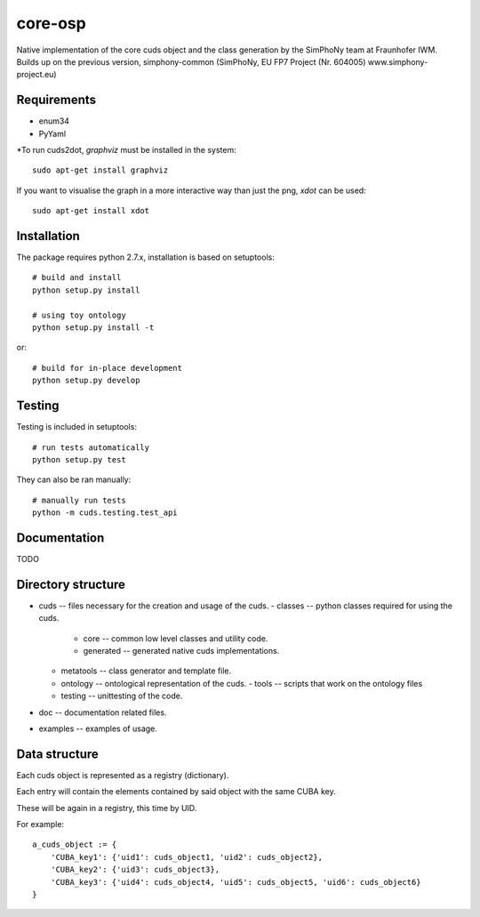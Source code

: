 core-osp
========
Native implementation of the core cuds object and the class generation by the SimPhoNy team at Fraunhofer IWM.
Builds up on the previous version, simphony-common (SimPhoNy, EU FP7 Project (Nr. 604005) www.simphony-project.eu)

Requirements
------------
- enum34
- PyYaml

\*To run cuds2dot, `graphviz` must be installed in the system::

    sudo apt-get install graphviz

If you want to visualise the graph in a more interactive way than just the png, `xdot` can be used::

    sudo apt-get install xdot

Installation
------------
The package requires python 2.7.x, installation is based on setuptools::

    # build and install
    python setup.py install

    # using toy ontology
    python setup.py install -t

or::

    # build for in-place development
    python setup.py develop

Testing
-------
Testing is included in setuptools::

    # run tests automatically
    python setup.py test

They can also be ran manually::

    # manually run tests
    python -m cuds.testing.test_api

Documentation
-------------
TODO

Directory structure
-------------------
- cuds -- files necessary for the creation and usage of the cuds.
  - classes -- python classes required for using the cuds.
    - core -- common low level classes and utility code.
    - generated -- generated native cuds implementations.
  - metatools -- class generator and template file.
  - ontology -- ontological representation of the cuds.
    - tools -- scripts that work on the ontology files
  - testing -- unittesting of the code.
- doc -- documentation related files.
- examples -- examples of usage.

Data structure
--------------
Each cuds object is represented as a registry (dictionary).

Each entry will contain the elements contained by said object with the same CUBA key.

These will be again in a registry, this time by UID.

For example::

    a_cuds_object := {
        'CUBA_key1': {'uid1': cuds_object1, 'uid2': cuds_object2},
        'CUBA_key2': {'uid3': cuds_object3},
        'CUBA_key3': {'uid4': cuds_object4, 'uid5': cuds_object5, 'uid6': cuds_object6}
    }

